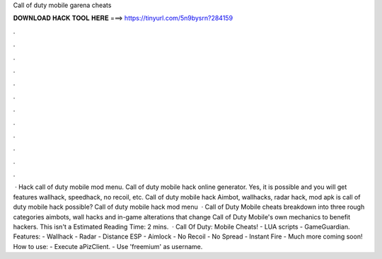 Call of duty mobile garena cheats

𝐃𝐎𝐖𝐍𝐋𝐎𝐀𝐃 𝐇𝐀𝐂𝐊 𝐓𝐎𝐎𝐋 𝐇𝐄𝐑𝐄 ===> https://tinyurl.com/5n9bysrn?284159

.

.

.

.

.

.

.

.

.

.

.

.

 · Hack call of duty mobile mod menu. Call of duty mobile hack online generator. Yes, it is possible and you will get features wallhack, speedhack, no recoil, etc. Call of duty mobile hack Aimbot, wallhacks, radar hack, mod apk is call of duty mobile hack possible? Call of duty mobile hack mod menu   · Call of Duty Mobile cheats breakdown into three rough categories aimbots, wall hacks and in-game alterations that change Call of Duty Mobile's own mechanics to benefit hackers. This isn't a Estimated Reading Time: 2 mins.  · Call Of Duty: Mobile Cheats! - LUA scripts - GameGuardian. Features: - Wallhack - Radar - Distance ESP - Aimlock - No Recoil - No Spread - Instant Fire - Much more coming soon! How to use: - Execute aPizClient. - Use 'freemium' as username.